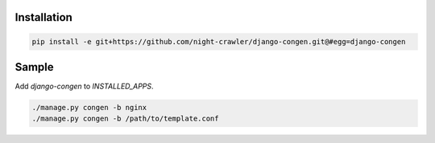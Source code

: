 Installation
------------
.. code:: bash

    pip install -e git+https://github.com/night-crawler/django-congen.git@#egg=django-congen


Sample
------

Add `django-congen` to `INSTALLED_APPS`.


.. code:: bash

    ./manage.py congen -b nginx
    ./manage.py congen -b /path/to/template.conf

